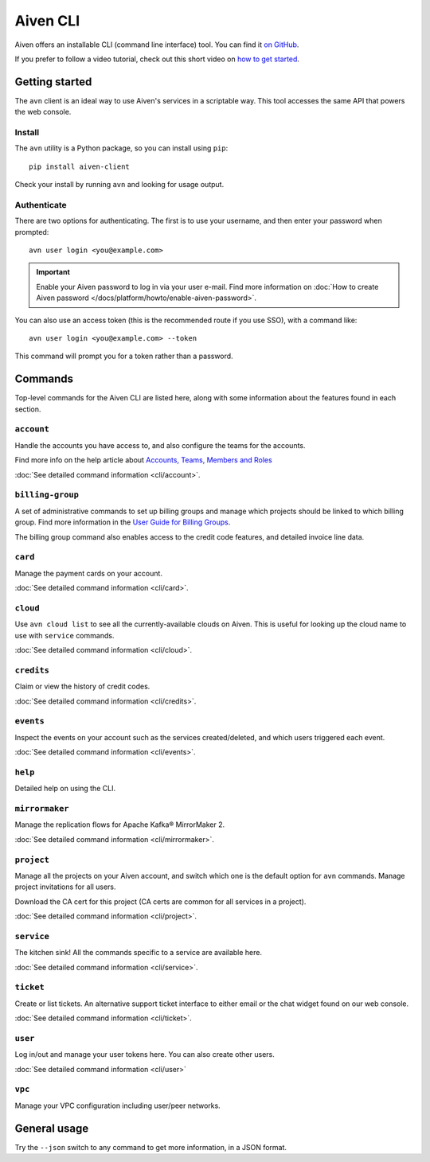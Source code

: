 Aiven CLI
=========

Aiven offers an installable CLI (command line interface) tool. You can find it `on GitHub <https://github.com/aiven/aiven-client>`_.

If you prefer to follow a video tutorial, check out this short video on `how to get started <https://www.youtube.com/watch?v=nf3PPn5w6K8>`_.

Getting started
---------------

The ``avn`` client is an ideal way to use Aiven's services in a scriptable way. This tool accesses the same API that powers the web console.

Install
'''''''

The ``avn`` utility is a Python package, so you can install using ``pip``::

    pip install aiven-client

Check your install by running ``avn`` and looking for usage output.


Authenticate
''''''''''''

There are two options for authenticating. The first is to use your username, and then enter your password when prompted::

  avn user login <you@example.com>

.. important::
  Enable your Aiven password to log in via your user e-mail. Find more information on :doc:`How to create Aiven password </docs/platform/howto/enable-aiven-password>`.

You can also use an access token (this is the recommended route if you use SSO), with a command like::

  avn user login <you@example.com> --token

This command will prompt you for a token rather than a password.

Commands
--------

Top-level commands for the Aiven CLI are listed here, along with some information about the features found in each section.

``account``
'''''''''''

Handle the accounts you have access to, and also configure the teams for the accounts.

Find more info on the help article about `Accounts, Teams, Members and Roles <https://help.aiven.io/en/articles/4206498-accounts-teams-members-and-roles>`_

:doc:`See detailed command information <cli/account>`.


``billing-group``
'''''''''''''''''

A set of administrative commands to set up billing groups and manage which projects should be linked to which billing group. Find more information in the `User Guide for Billing Groups <https://help.aiven.io/en/articles/4720981-using-billing-groups-via-cli>`_.

The billing group command also enables access to the credit code features, and detailed invoice line data.


``card``
''''''''

Manage the payment cards on your account.

:doc:`See detailed command information <cli/card>`.


``cloud``
'''''''''

Use ``avn cloud list`` to see all the currently-available clouds on Aiven. This is useful for looking up the cloud name to use with ``service`` commands.

:doc:`See detailed command information <cli/cloud>`.


``credits``
'''''''''''

Claim or view the history of credit codes.

:doc:`See detailed command information <cli/credits>`.

``events``
''''''''''

Inspect the events on your account such as the services created/deleted, and which users triggered each event.

:doc:`See detailed command information <cli/events>`.

``help``
''''''''

Detailed help on using the CLI.

``mirrormaker``
'''''''''''''''

Manage the replication flows for Apache Kafka® MirrorMaker 2.

:doc:`See detailed command information <cli/mirrormaker>`.


``project``
'''''''''''

Manage all the projects on your Aiven account, and switch which one is the default option for ``avn`` commands. Manage project invitations for all users.

Download the CA cert for this project (CA certs are common for all services in a project).

:doc:`See detailed command information <cli/project>`.

``service``
'''''''''''

The kitchen sink! All the commands specific to a service are available here.

:doc:`See detailed command information <cli/service>`.

``ticket``
''''''''''

Create or list tickets. An alternative support ticket interface to either email or the chat widget found on our web console. 

:doc:`See detailed command information <cli/ticket>`.

``user``
''''''''

Log in/out and manage your user tokens here. You can also create other users.

:doc:`See detailed command information <cli/user>`

``vpc``
'''''''

Manage your VPC configuration including user/peer networks.

General usage
-------------

Try the ``--json`` switch to any command to get more information, in a JSON format.
